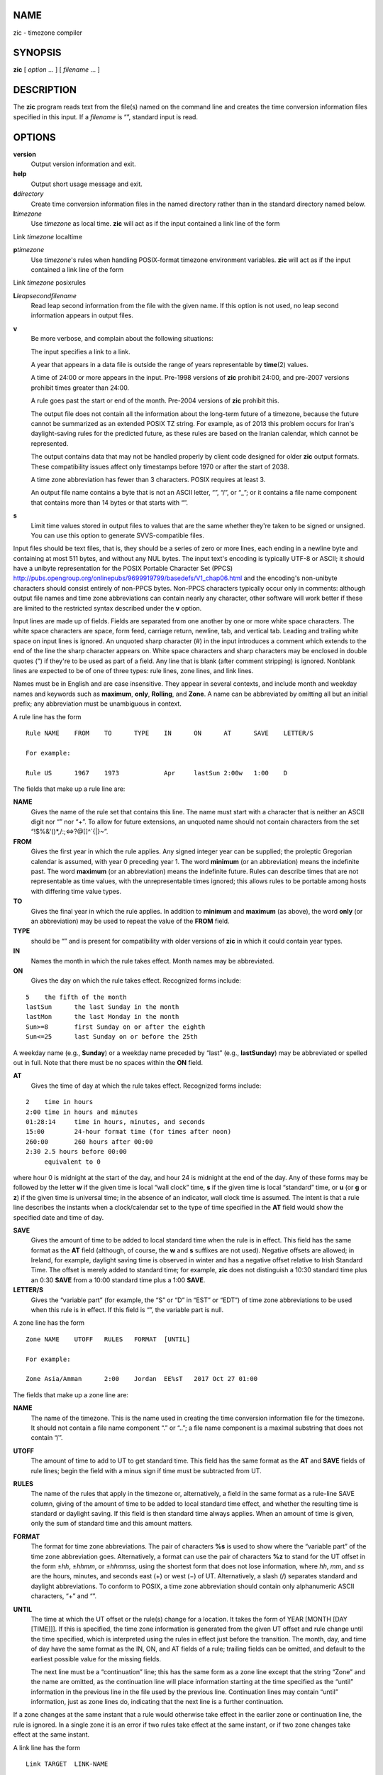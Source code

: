 NAME
====

zic - timezone compiler

SYNOPSIS
========

**zic** [ *option* ... ] [ *filename* ... ]

DESCRIPTION
===========

The **zic** program reads text from the file(s) named on the command
line and creates the time conversion information files specified in this
input. If a *filename* is “”, standard input is read.

OPTIONS
=======

**version**
   Output version information and exit.

**help**
   Output short usage message and exit.

**d**\ *directory*
   Create time conversion information files in the named directory
   rather than in the standard directory named below.

**l**\ *timezone*
   Use *timezone* as local time. **zic** will act as if the input
   contained a link line of the form

Link *timezone* localtime

**p**\ *timezone*
   Use *timezone*'s rules when handling POSIX-format timezone
   environment variables. **zic** will act as if the input contained a
   link line of the form

Link *timezone* posixrules

**L**\ *leapsecondfilename*
   Read leap second information from the file with the given name. If
   this option is not used, no leap second information appears in output
   files.

**v**
   Be more verbose, and complain about the following situations:

   The input specifies a link to a link.

   A year that appears in a data file is outside the range of years
   representable by **time**\ (2) values.

   A time of 24:00 or more appears in the input. Pre-1998 versions of
   **zic** prohibit 24:00, and pre-2007 versions prohibit times greater
   than 24:00.

   A rule goes past the start or end of the month. Pre-2004 versions of
   **zic** prohibit this.

   The output file does not contain all the information about the
   long-term future of a timezone, because the future cannot be
   summarized as an extended POSIX TZ string. For example, as of 2013
   this problem occurs for Iran's daylight-saving rules for the
   predicted future, as these rules are based on the Iranian calendar,
   which cannot be represented.

   The output contains data that may not be handled properly by client
   code designed for older **zic** output formats. These compatibility
   issues affect only timestamps before 1970 or after the start of 2038.

   A time zone abbreviation has fewer than 3 characters. POSIX requires
   at least 3.

   An output file name contains a byte that is not an ASCII letter, “”,
   “/”, or “_”; or it contains a file name component that contains more
   than 14 bytes or that starts with “”.

**s**
   Limit time values stored in output files to values that are the same
   whether they're taken to be signed or unsigned. You can use this
   option to generate SVVS-compatible files.

Input files should be text files, that is, they should be a series of
zero or more lines, each ending in a newline byte and containing at most
511 bytes, and without any NUL bytes. The input text's encoding is
typically UTF-8 or ASCII; it should have a unibyte representation for
the POSIX Portable Character Set (PPCS)
http://pubs.opengroup.org/onlinepubs/9699919799/basedefs/V1_chap06.html
and the encoding's non-unibyte characters should consist entirely of
non-PPCS bytes. Non-PPCS characters typically occur only in comments:
although output file names and time zone abbreviations can contain
nearly any character, other software will work better if these are
limited to the restricted syntax described under the **v** option.

Input lines are made up of fields. Fields are separated from one another
by one or more white space characters. The white space characters are
space, form feed, carriage return, newline, tab, and vertical tab.
Leading and trailing white space on input lines is ignored. An unquoted
sharp character (#) in the input introduces a comment which extends to
the end of the line the sharp character appears on. White space
characters and sharp characters may be enclosed in double quotes (") if
they're to be used as part of a field. Any line that is blank (after
comment stripping) is ignored. Nonblank lines are expected to be of one
of three types: rule lines, zone lines, and link lines.

Names must be in English and are case insensitive. They appear in
several contexts, and include month and weekday names and keywords such
as **maximum**, **only**, **Rolling**, and **Zone**. A name can be
abbreviated by omitting all but an initial prefix; any abbreviation must
be unambiguous in context.

A rule line has the form

::


   Rule	NAME	FROM	TO	TYPE	IN	ON	AT	SAVE	LETTER/S

   For example:

   Rule	US	1967	1973		Apr	lastSun	2:00w	1:00	D

The fields that make up a rule line are:

**NAME**
   Gives the name of the rule set that contains this line. The name must
   start with a character that is neither an ASCII digit nor “” nor “+”.
   To allow for future extensions, an unquoted name should not contain
   characters from the set “!$%&'()*,/:;<=>?@[\]^`{|}~”.

**FROM**
   Gives the first year in which the rule applies. Any signed integer
   year can be supplied; the proleptic Gregorian calendar is assumed,
   with year 0 preceding year 1. The word **minimum** (or an
   abbreviation) means the indefinite past. The word **maximum** (or an
   abbreviation) means the indefinite future. Rules can describe times
   that are not representable as time values, with the unrepresentable
   times ignored; this allows rules to be portable among hosts with
   differing time value types.

**TO**
   Gives the final year in which the rule applies. In addition to
   **minimum** and **maximum** (as above), the word **only** (or an
   abbreviation) may be used to repeat the value of the **FROM** field.

**TYPE**
   should be “” and is present for compatibility with older versions of
   **zic** in which it could contain year types.

**IN**
   Names the month in which the rule takes effect. Month names may be
   abbreviated.

**ON**
   Gives the day on which the rule takes effect. Recognized forms
   include:

::


   5	the fifth of the month
   lastSun	the last Sunday in the month
   lastMon	the last Monday in the month
   Sun>=8	first Sunday on or after the eighth
   Sun<=25	last Sunday on or before the 25th

A weekday name (e.g., **Sunday**) or a weekday name preceded by “last”
(e.g., **lastSunday**) may be abbreviated or spelled out in full. Note
that there must be no spaces within the **ON** field.

**AT**
   Gives the time of day at which the rule takes effect. Recognized
   forms include:

::


   2	time in hours
   2:00	time in hours and minutes
   01:28:14	time in hours, minutes, and seconds
   15:00	24-hour format time (for times after noon)
   260:00	260 hours after 00:00
   2:30	2.5 hours before 00:00
   	equivalent to 0

where hour 0 is midnight at the start of the day, and hour 24 is
midnight at the end of the day. Any of these forms may be followed by
the letter **w** if the given time is local “wall clock” time, **s** if
the given time is local “standard” time, or **u** (or **g** or **z**) if
the given time is universal time; in the absence of an indicator, wall
clock time is assumed. The intent is that a rule line describes the
instants when a clock/calendar set to the type of time specified in the
**AT** field would show the specified date and time of day.

**SAVE**
   Gives the amount of time to be added to local standard time when the
   rule is in effect. This field has the same format as the **AT** field
   (although, of course, the **w** and **s** suffixes are not used).
   Negative offsets are allowed; in Ireland, for example, daylight
   saving time is observed in winter and has a negative offset relative
   to Irish Standard Time. The offset is merely added to standard time;
   for example, **zic** does not distinguish a 10:30 standard time plus
   an 0:30 **SAVE** from a 10:00 standard time plus a 1:00 **SAVE**.

**LETTER/S**
   Gives the “variable part” (for example, the “S” or “D” in “EST” or
   “EDT”) of time zone abbreviations to be used when this rule is in
   effect. If this field is “”, the variable part is null.

A zone line has the form

::

   Zone	NAME	UTOFF	RULES	FORMAT	[UNTIL]

   For example:

   Zone	Asia/Amman	2:00	Jordan	EE%sT	2017 Oct 27 01:00

The fields that make up a zone line are:

**NAME**
   The name of the timezone. This is the name used in creating the time
   conversion information file for the timezone. It should not contain a
   file name component “.” or “..”; a file name component is a maximal
   substring that does not contain “/”.

**UTOFF**
   The amount of time to add to UT to get standard time. This field has
   the same format as the **AT** and **SAVE** fields of rule lines;
   begin the field with a minus sign if time must be subtracted from UT.

**RULES**
   The name of the rules that apply in the timezone or, alternatively, a
   field in the same format as a rule-line SAVE column, giving of the
   amount of time to be added to local standard time effect, and whether
   the resulting time is standard or daylight saving. If this field is
   then standard time always applies. When an amount of time is given,
   only the sum of standard time and this amount matters.

**FORMAT**
   The format for time zone abbreviations. The pair of characters **%s**
   is used to show where the “variable part” of the time zone
   abbreviation goes. Alternatively, a format can use the pair of
   characters **%z** to stand for the UT offset in the form ±\ *hh*,
   ±\ *hhmm*, or ±\ *hhmmss*, using the shortest form that does not lose
   information, where *hh*, *mm*, and *ss* are the hours, minutes, and
   seconds east (+) or west (−) of UT. Alternatively, a slash (/)
   separates standard and daylight abbreviations. To conform to POSIX, a
   time zone abbreviation should contain only alphanumeric ASCII
   characters, “+” and “”.

**UNTIL**
   The time at which the UT offset or the rule(s) change for a location.
   It takes the form of YEAR [MONTH [DAY [TIME]]]. If this is specified,
   the time zone information is generated from the given UT offset and
   rule change until the time specified, which is interpreted using the
   rules in effect just before the transition. The month, day, and time
   of day have the same format as the IN, ON, and AT fields of a rule;
   trailing fields can be omitted, and default to the earliest possible
   value for the missing fields.

   The next line must be a “continuation” line; this has the same form
   as a zone line except that the string “Zone” and the name are
   omitted, as the continuation line will place information starting at
   the time specified as the “until” information in the previous line in
   the file used by the previous line. Continuation lines may contain
   “until” information, just as zone lines do, indicating that the next
   line is a further continuation.

If a zone changes at the same instant that a rule would otherwise take
effect in the earlier zone or continuation line, the rule is ignored. In
a single zone it is an error if two rules take effect at the same
instant, or if two zone changes take effect at the same instant.

A link line has the form

::

   Link	TARGET	LINK-NAME

   For example:

   Link	Europe/Istanbul	Asia/Istanbul

The **TARGET** field should appear as the **NAME** field in some zone
line. The **LINK-NAME** field is used as an alternative name for that
zone; it has the same syntax as a zone line's **NAME** field.

Except for continuation lines, lines may appear in any order in the
input. However, the behavior is unspecified if multiple zone or link
lines define the same name, or if the source of one link line is the
target of another.

Lines in the file that describes leap seconds have the following form:

::


   Leap	YEAR	MONTH	DAY	HH:MM:SS	CORR	R/S

   For example:

   Leap	2016	Dec	31	23:59:60	+	S

The **YEAR**, **MONTH**, **DAY**, and **HH:MM:SS** fields tell when the
leap second happened. The **CORR** field should be “+” if a second was
added or “” if a second was skipped. The **R/S** field should be (an
abbreviation of) “Stationary” if the leap second time given by the other
fields should be interpreted as UTC or (an abbreviation of) “Rolling” if
the leap second time given by the other fields should be interpreted as
local wall clock time.

EXTENDED EXAMPLE
================

| Here is an extended example of **zic** input, intended to illustrate
  many of its features. In this example, the EU rules are for the
  European Union and for its predecessor organization, the European
  Communities.

::


   # Rule	NAME	FROM	TO	TYPE	IN	ON	AT	SAVE	LETTER/S
   Rule	Swiss	1941	1942		May	Mon>=1	1:00	1:00	S
   Rule	Swiss	1941	1942		Oct	Mon>=1	2:00	0	

   Rule	EU	1977	1980		Apr	Sun>=1	1:00u	1:00	S
   Rule	EU	1977	only		Sep	lastSun	1:00u	0	
   Rule	EU	1978	only		Oct	 1	1:00u	0	
   Rule	EU	1979	1995		Sep	lastSun	1:00u	0	
   Rule	EU	1981	max		Mar	lastSun	1:00u	1:00	S
   Rule	EU	1996	max		Oct	lastSun	1:00u	0	

   # Zone	NAME	UTOFF	RULES	FORMAT	[UNTIL]
   Zone	Europe/Zurich	0:34:08		LMT	1853 Jul 16
   		0:29:46		BMT	1894 Jun
   		1:00	Swiss	CE%sT	1981
   		1:00	EU	CE%sT

   Link	Europe/Zurich	Europe/Vaduz

In this example, the timezone is named Europe/Zurich but it has an alias
as Europe/Vaduz. This example says that Zurich was 34 minutes and 8
seconds east of UT until 1853-07-16 at 00:00, when the legal offset was
changed to 7° 26′ 22.50″; although this works out to 0:29:45.50, the
input format cannot represent fractional seconds so it is rounded here.
After 1894-06-01 at 00:00 the UT offset became one hour and Swiss
daylight saving rules (defined with lines beginning with “Rule Swiss”)
apply. From 1981 to the present, EU daylight saving rules have applied,
and the UTC offset has remained at one hour.

In 1941 and 1942, daylight saving time applied from the first Monday in
May at 01:00 to the first Monday in October at 02:00. The pre-1981 EU
daylight-saving rules have no effect here, but are included for
completeness. Since 1981, daylight saving has begun on the last Sunday
in March at 01:00 UTC. Until 1995 it ended the last Sunday in September
at 01:00 UTC, but this changed to the last Sunday in October starting in
1996.

For purposes of display, “LMT” and “BMT” were initially used,
respectively. Since Swiss rules and later EU rules were applied, the
time zone abbreviation has been CET for standard time and CEST for
daylight saving time.

FILES
=====

*/etc/localtime*
   Default local timezone file.

*/usr/share/zoneinfo*
   Default timezone information directory.

NOTES
=====

For areas with more than two types of local time, you may need to use
local standard time in the **AT** field of the earliest transition
time's rule to ensure that the earliest transition time recorded in the
compiled file is correct.

If, for a particular timezone, a clock advance caused by the start of
daylight saving coincides with and is equal to a clock retreat caused by
a change in UT offset, **zic** produces a single transition to daylight
saving at the new UT offset (without any change in wall clock time). To
get separate transitions use multiple zone continuation lines specifying
transition instants using universal time.

SEE ALSO
========

**tzfile**\ (5), **zdump**\ (8)
